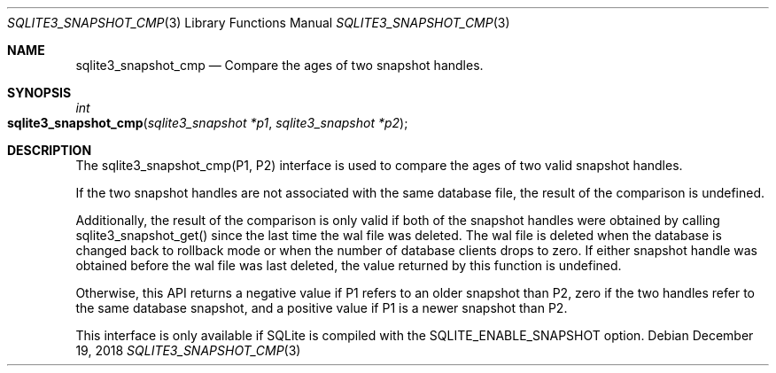 .Dd December 19, 2018
.Dt SQLITE3_SNAPSHOT_CMP 3
.Os
.Sh NAME
.Nm sqlite3_snapshot_cmp
.Nd Compare the ages of two snapshot handles.
.Sh SYNOPSIS
.Ft int 
.Fo sqlite3_snapshot_cmp
.Fa "sqlite3_snapshot *p1"
.Fa "sqlite3_snapshot *p2 "
.Fc
.Sh DESCRIPTION
The sqlite3_snapshot_cmp(P1, P2) interface is used to compare the ages
of two valid snapshot handles.
.Pp
If the two snapshot handles are not associated with the same database
file, the result of the comparison is undefined.
.Pp
Additionally, the result of the comparison is only valid if both of
the snapshot handles were obtained by calling sqlite3_snapshot_get()
since the last time the wal file was deleted.
The wal file is deleted when the database is changed back to rollback
mode or when the number of database clients drops to zero.
If either snapshot handle was obtained before the wal file was last
deleted, the value returned by this function is undefined.
.Pp
Otherwise, this API returns a negative value if P1 refers to an older
snapshot than P2, zero if the two handles refer to the same database
snapshot, and a positive value if P1 is a newer snapshot than P2.
.Pp
This interface is only available if SQLite is compiled with the SQLITE_ENABLE_SNAPSHOT
option.
